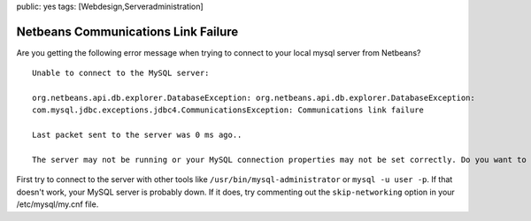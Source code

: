 public: yes
tags: [Webdesign,Serveradministration]

Netbeans Communications Link Failure
====================================

Are you getting the following error message when trying to connect to
your local mysql server from Netbeans?

::

    Unable to connect to the MySQL server:

    org.netbeans.api.db.explorer.DatabaseException: org.netbeans.api.db.explorer.DatabaseException:
    com.mysql.jdbc.exceptions.jdbc4.CommunicationsException: Communications link failure

    Last packet sent to the server was 0 ms ago..

    The server may not be running or your MySQL connection properties may not be set correctly. Do you want to edit your MySQL connectino properties?

First try to connect to the server with other tools like
``/usr/bin/mysql-administrator`` or ``mysql -u user -p``. If that
doesn't work, your MySQL server is probably down. If it does, try
commenting out the ``skip-networking`` option in your /etc/mysql/my.cnf
file.

